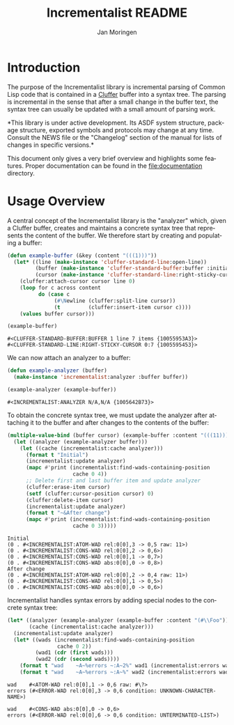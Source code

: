 #+TITLE:    Incrementalist README
#+AUTHOR:   Jan Moringen
#+EMAIL:    jmoringe@techfak.uni-bielefeld.de
#+LANGUAGE: en

#+OPTIONS:  toc:nil num:nil

* Introduction

  The purpose of the Incrementalist library is incremental parsing of
  Common Lisp code that is contained in a [[https://github.com/robert-strandh/cluffer][Cluffer]] buffer into a syntax
  tree. The parsing is incremental in the sense that after a small
  change in the buffer text, the syntax tree can usually be updated
  with a small amount of parsing work.

  *This library is under active development. Its ASDF system
  structure, package structure, exported symbols and protocols may
  change at any time. Consult the NEWS file or the "Changelog" section
  of the manual for lists of changes in specific versions.*

  This document only gives a very brief overview and highlights some
  features. Proper documentation can be found in the
  file:documentation directory.

* Usage Overview

  A central concept of the Incrementalist library is the "analyzer"
  which, given a Cluffer buffer, creates and maintains a concrete
  syntax tree that represents the content of the buffer. We therefore
  start by creating and populating a buffer:

  #+BEGIN_SRC lisp :exports both :results value
    (defun example-buffer (&key (content "(((1)))"))
      (let* ((line (make-instance 'cluffer-standard-line:open-line))
             (buffer (make-instance 'cluffer-standard-buffer:buffer :initial-line line))
             (cursor (make-instance 'cluffer-standard-line:right-sticky-cursor)))
        (cluffer:attach-cursor cursor line 0)
        (loop for c across content
              do (case c
                   (#\Newline (cluffer:split-line cursor))
                   (t         (cluffer:insert-item cursor c))))
        (values buffer cursor)))

    (example-buffer)
  #+END_SRC

  #+RESULTS:
  : #<CLUFFER-STANDARD-BUFFER:BUFFER 1 line 7 items {10055953A3}>
  : #<CLUFFER-STANDARD-LINE:RIGHT-STICKY-CURSOR 0:7 {1005595453}>

  We can now attach an analyzer to a buffer:

  #+BEGIN_SRC lisp :exports both :results value
    (defun example-analyzer (buffer)
      (make-instance 'incrementalist:analyzer :buffer buffer))

    (example-analyzer (example-buffer))
  #+END_SRC

  #+RESULTS:
  : #<INCREMENTALIST:ANALYZER N/A,N/A {1005642B73}>

  To obtain the concrete syntax tree, we must update the analyzer
  after attaching it to the buffer and after changes to the contents
  of the buffer:

  #+BEGIN_SRC lisp :exports both :results output
    (multiple-value-bind (buffer cursor) (example-buffer :content "(((11)))")
      (let ((analyzer (example-analyzer buffer)))
        (let ((cache (incrementalist:cache analyzer)))
          (format t "Initial")
          (incrementalist:update analyzer)
          (mapc #'print (incrementalist:find-wads-containing-position
                         cache 0 4))
          ;; Delete first and last buffer item and update analyzer
          (cluffer:erase-item cursor)
          (setf (cluffer:cursor-position cursor) 0)
          (cluffer:delete-item cursor)
          (incrementalist:update analyzer)
          (format t "~&After change")
          (mapc #'print (incrementalist:find-wads-containing-position
                         cache 0 3)))))
  #+END_SRC

  #+RESULTS:
  : Initial
  : (0 . #<INCREMENTALIST:ATOM-WAD rel:0[0],3 -> 0,5 raw: 11>)
  : (0 . #<INCREMENTALIST:CONS-WAD rel:0[0],2 -> 0,6>)
  : (0 . #<INCREMENTALIST:CONS-WAD rel:0[0],1 -> 0,7>)
  : (0 . #<INCREMENTALIST:CONS-WAD abs:0[0],0 -> 0,8>)
  : After change
  : (0 . #<INCREMENTALIST:ATOM-WAD rel:0[0],2 -> 0,4 raw: 11>)
  : (0 . #<INCREMENTALIST:CONS-WAD rel:0[0],1 -> 0,5>)
  : (0 . #<INCREMENTALIST:CONS-WAD abs:0[0],0 -> 0,6>)

  Incrementalist handles syntax errors by adding special nodes to the
  concrete syntax tree:

  #+BEGIN_SRC lisp :exports both :results output
    (let* ((analyzer (example-analyzer (example-buffer :content "(#\\Foo")))
           (cache (incrementalist:cache analyzer)))
      (incrementalist:update analyzer)
      (let* ((wads (incrementalist:find-wads-containing-position
                    cache 0 2))
             (wad1 (cdr (first wads)))
             (wad2 (cdr (second wads))))
        (format t "wad    ~A~%errors ~:A~2%" wad1 (incrementalist:errors wad1))
        (format t "wad    ~A~%errors ~:A~%" wad2 (incrementalist:errors wad2))))
  #+END_SRC

  #+RESULTS:
  : wad    #<ATOM-WAD rel:0[0],1 -> 0,6 raw: #\?>
  : errors (#<ERROR-WAD rel:0[0],3 -> 0,6 condition: UNKNOWN-CHARACTER-NAME>)
  :
  : wad    #<CONS-WAD abs:0[0],0 -> 0,6>
  : errors (#<ERROR-WAD rel:0[0],6 -> 0,6 condition: UNTERMINATED-LIST>)
